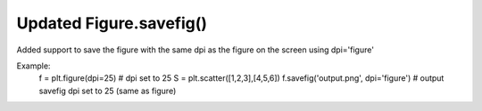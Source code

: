 Updated Figure.savefig()
------------------------

Added support to save the figure with the same dpi as the figure on the screen using dpi='figure'

Example:
	f = plt.figure(dpi=25)				# dpi set to 25
	S = plt.scatter([1,2,3],[4,5,6])
	f.savefig('output.png', dpi='figure')	# output savefig dpi set to 25 (same as figure)
